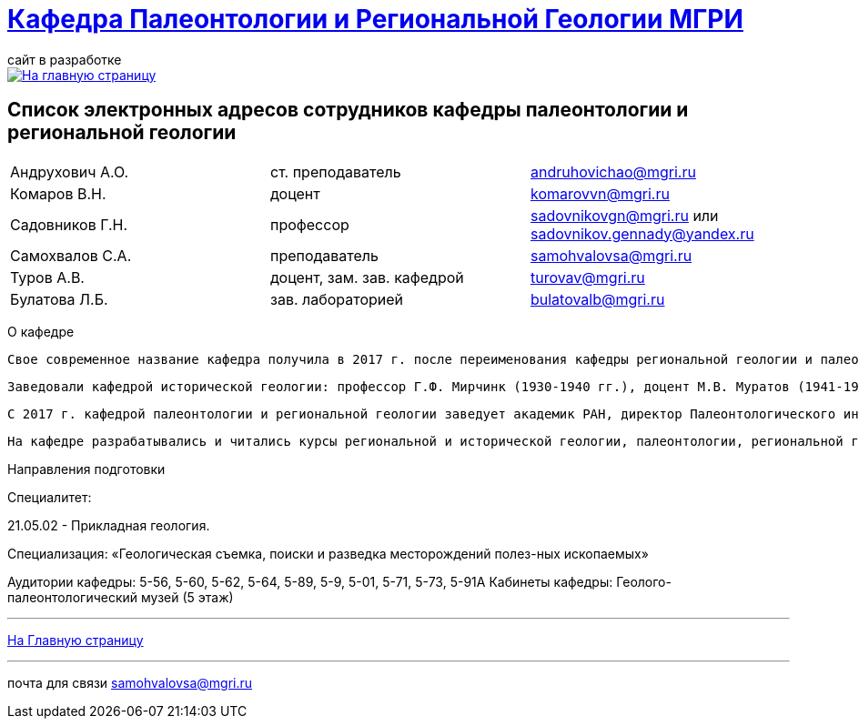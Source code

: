 = https://mgri-university.github.io/reggeo/index.html[Кафедра Палеонтологии и Региональной Геологии МГРИ]
сайт в разработке 
:imagesdir: images

[link=https://mgri-university.github.io/reggeo/index.html]
image::emb2010.jpg[На главную страницу] 

== Список электронных адресов сотрудников кафедры палеонтологии и региональной геологии

|===
|Андрухович А.О.	|ст. преподаватель|	andruhovichao@mgri.ru
|Комаров В.Н.	|доцент	|komarovvn@mgri.ru
|Садовников Г.Н.	|профессор	|sadovnikovgn@mgri.ru или sadovnikov.gennady@yandex.ru
|Самохвалов С.А.	|преподаватель	|samohvalovsa@mgri.ru
|Туров А.В.	|доцент, зам. зав. кафедрой	|turovav@mgri.ru
|Булатова Л.Б.	|зав. лабораторией	|bulatovalb@mgri.ru
|===


О кафедре

   Свое современное название кафедра получила в 2017 г. после переименования кафедры региональной геологии и палеонтологии, последняя была образована в 1964 г. в результате объединения двух кафедр: кафедры исторической геологии и кафедры палеонтологии. До 1964 г. обе кафедры являлись самостоятельными со дня основания МГРИ. 

   Заведовали кафедрой исторической геологии: профессор Г.Ф. Мирчинк (1930-1940 гг.), доцент М.В. Муратов (1941-1943 гг.), профессор А.Н. Мазарович (1943-1944 гг.), профессор Н.С. Шатский (1944-1948 гг.), профессор Е.В. Шанцер (1949-1959 гг.), профес-сор М.В. Муратов (1959-1964 гг.). Кафедрой палеонтологии руководили: доцент В.В. Меннер (1930-1938 гг.), профессор М.А. Болховитинова (1939-1960 гг.), профессор В.В. Меннер (1961-1964 гг.). Объединенной кафедрой региональной геологии и палеонтологии заведовали профессор М.В. Муратов (1964-1981 гг.), профессор В.М. Цейслер (1982-2010 гг.), доцент А.В. Туров (2011-2017 гг.). 


   С 2017 г. кафедрой палеонтологии и региональной геологии заведует академик РАН, директор Палеонтологического института РАН А.В. Лопатин. На кафедре работали: академик Н.М. Страхов; профессора Э.Я. Левен, В.Р. Лозовский, В.И. Славин, Д.С. Соколов, Е.Д. Сошкина; доценты И.А. Гречишникова, В.А. Густомесов, А.И. Золкина, С.Е. Колотухина, Е.С. Левицкий, Н.Г. Маркова, Т.М. Микулина, М.Ф. Микунов, Е.С. Чернова. 

   На кафедре разрабатывались и читались курсы региональной и исторической геологии, палеонтологии, региональной геотектоники, региональной геологии зарубежных стран (Европа, Африка, юго-Восточная Азия). В последние десятилетия на кафедре развиваются два научных направления: регионально-тектоническое (А.В. Туров, А.О. Андрухо-вич и др.) и палеонтолого-стратиграфическое (Г.Н. Садовников, В.Н. Комаров и др.). Оба направления тесно переплетаются между собой и объединены историко-геологической направленностью. 

Направления подготовки

Специалитет: 

21.05.02 - Прикладная геология. 

Специализация: «Геологическая съемка, поиски и разведка месторождений полез-ных ископаемых» 

Аудитории кафедры: 5-56, 5-60, 5-62, 5-64, 5-89, 5-9, 5-01, 5-71, 5-73, 5-91А Кабинеты кафедры: Геолого-палеонтологический музей (5 этаж)

''''
https://mgri-university.github.io/reggeo/index.html[На Главную страницу]

''''

почта для связи samohvalovsa@mgri.ru
